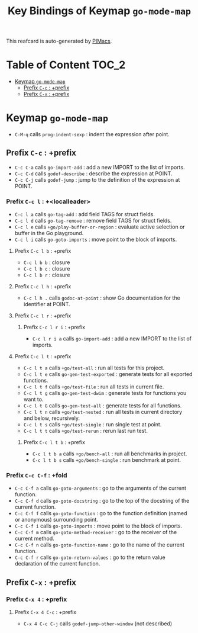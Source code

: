 #+title: Key Bindings of Keymap =go-mode-map=

This reafcard is auto-generated by [[https://github.com/pivaldi/pimacs][PIMacs]].
* Table of Content :TOC_2:
- [[#keymap-go-mode-map][Keymap =go-mode-map=]]
  - [[#prefix-c-c--prefix][Prefix =C-c= : +prefix]]
  - [[#prefix-c-x--prefix][Prefix =C-x= : +prefix]]

* Keymap =go-mode-map=
- =C-M-q= calls =prog-indent-sexp= : indent the expression after point.
** Prefix =C-c= : +prefix
- =C-c C-a= calls =go-import-add= : add a new IMPORT to the list of imports.
- =C-c C-d= calls =godef-describe= : describe the expression at POINT.
- =C-c C-j= calls =godef-jump= : jump to the definition of the expression at POINT.
*** Prefix =C-c l= : +<localleader>
- =C-c l a= calls =go-tag-add= : add field TAGS for struct fields.
- =C-c l d= calls =go-tag-remove= : remove field TAGS for struct fields.
- =C-c l e= calls =+go/play-buffer-or-region= : evaluate active selection or buffer in the Go playground.
- =C-c l i= calls =go-goto-imports= : move point to the block of imports.
**** Prefix =C-c l b= : +prefix
- =C-c l b b= : closure
- =C-c l b c= : closure
- =C-c l b r= : closure
**** Prefix =C-c l h= : +prefix
- =C-c l h .= calls =godoc-at-point= : show Go documentation for the identifier at POINT.
**** Prefix =C-c l r= : +prefix
***** Prefix =C-c l r i= : +prefix
- =C-c l r i a= calls =go-import-add= : add a new IMPORT to the list of imports.
**** Prefix =C-c l t= : +prefix
- =C-c l t a= calls =+go/test-all= : run all tests for this project.
- =C-c l t e= calls =go-gen-test-exported= : generate tests for all exported functions.
- =C-c l t f= calls =+go/test-file= : run all tests in current file.
- =C-c l t g= calls =go-gen-test-dwim= : generate tests for functions you want to.
- =C-c l t G= calls =go-gen-test-all= : generate tests for all functions.
- =C-c l t n= calls =+go/test-nested= : run all tests in current directory and below, recursively.
- =C-c l t s= calls =+go/test-single= : run single test at point.
- =C-c l t t= calls =+go/test-rerun= : rerun last run test.
***** Prefix =C-c l t b= : +prefix
- =C-c l t b a= calls =+go/bench-all= : run all benchmarks in project.
- =C-c l t b s= calls =+go/bench-single= : run benchmark at point.
*** Prefix =C-c C-f= : +fold
- =C-c C-f a= calls =go-goto-arguments= : go to the arguments of the current function.
- =C-c C-f d= calls =go-goto-docstring= : go to the top of the docstring of the current function.
- =C-c C-f f= calls =go-goto-function= : go to the function definition (named or anonymous) surrounding point.
- =C-c C-f i= calls =go-goto-imports= : move point to the block of imports.
- =C-c C-f m= calls =go-goto-method-receiver= : go to the receiver of the current method.
- =C-c C-f n= calls =go-goto-function-name= : go to the name of the current function.
- =C-c C-f r= calls =go-goto-return-values= : go to the return value declaration of the current function.
** Prefix =C-x= : +prefix
*** Prefix =C-x 4= : +prefix
**** Prefix =C-x 4 C-c= : +prefix
- =C-x 4 C-c C-j= calls =godef-jump-other-window= (not described)
